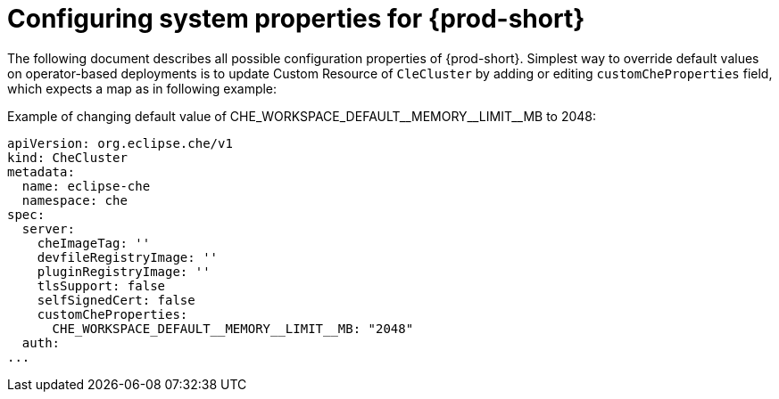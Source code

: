 [id="configuring-system-variables"]
= Configuring system properties for {prod-short}

The following document describes all possible configuration properties of {prod-short}.
Simplest way to override default values on operator-based deployments is to update Custom Resource of `CleCluster`
by adding or editing `customCheProperties` field, which expects a map as in following example:


+Example of changing default value of CHE_WORKSPACE_DEFAULT__MEMORY__LIMIT__MB to 2048:+
[source,yaml]
----
apiVersion: org.eclipse.che/v1
kind: CheCluster
metadata:
  name: eclipse-che
  namespace: che
spec:
  server:
    cheImageTag: ''
    devfileRegistryImage: ''
    pluginRegistryImage: ''
    tlsSupport: false
    selfSignedCert: false
    customCheProperties:
      CHE_WORKSPACE_DEFAULT__MEMORY__LIMIT__MB: "2048"
  auth:
...
----


